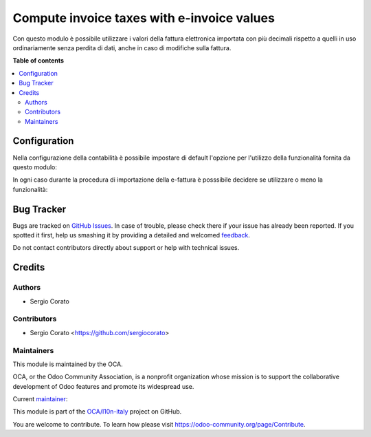 ===========================================
Compute invoice taxes with e-invoice values
===========================================

.. !!!!!!!!!!!!!!!!!!!!!!!!!!!!!!!!!!!!!!!!!!!!!!!!!!!!
   !! This file is generated by oca-gen-addon-readme !!
   !! changes will be overwritten.                   !!
   !!!!!!!!!!!!!!!!!!!!!!!!!!!!!!!!!!!!!!!!!!!!!!!!!!!!

.. |badge1| image:: https://img.shields.io/badge/maturity-Alpha-red.png
    :target: https://odoo-community.org/page/development-status
    :alt: Alpha
.. |badge2| image:: https://img.shields.io/badge/licence-AGPL--3-blue.png
    :target: http://www.gnu.org/licenses/agpl-3.0-standalone.html
    :alt: License: AGPL-3
.. |badge3| image:: https://img.shields.io/badge/github-OCA%2Fl10n--italy-lightgray.png?logo=github
    :target: https://github.com/OCA/l10n-italy/tree/12.0/l10n_it_fatturapa_in_recompute
    :alt: OCA/l10n-italy
.. |badge4| image:: https://img.shields.io/badge/weblate-Translate%20me-F47D42.png
    :target: https://translation.odoo-community.org/projects/l10n-italy-12-0/l10n-italy-12-0-l10n_it_fatturapa_in_recompute
    :alt: Translate me on Weblate
.. |badge5| image:: https://img.shields.io/badge/runbot-Try%20me-875A7B.png
    :target: https://runbot.odoo-community.org/runbot/122/12.0
    :alt: Try me on Runbot

|badge1| |badge2| |badge3| |badge4| |badge5| 

Con questo modulo è possibile utilizzare i valori della fattura elettronica importata con più decimali rispetto a quelli in uso ordinariamente senza perdita di dati, anche in caso di modifiche sulla fattura.

**Table of contents**

.. contents::
   :local:

Configuration
=============

Nella configurazione della contabilità è possibile impostare di default l'opzione per l'utilizzo della funzionalità fornita da questo modulo:

.. image:: https://raw.githubusercontent.com/OCA/l10n-italy/12.0/l10n_it_fatturapa_in_recompute/static/description/configurazione.png
    :alt: Configurazione default

In ogni caso durante la procedura di importazione della e-fattura è posssibile decidere se utilizzare o meno la funzionalità:

.. image:: https://raw.githubusercontent.com/OCA/l10n-italy/12.0/l10n_it_fatturapa_in_recompute/static/description/importazione.png
    :alt: Importazione

Bug Tracker
===========

Bugs are tracked on `GitHub Issues <https://github.com/OCA/l10n-italy/issues>`_.
In case of trouble, please check there if your issue has already been reported.
If you spotted it first, help us smashing it by providing a detailed and welcomed
`feedback <https://github.com/OCA/l10n-italy/issues/new?body=module:%20l10n_it_fatturapa_in_recompute%0Aversion:%2012.0%0A%0A**Steps%20to%20reproduce**%0A-%20...%0A%0A**Current%20behavior**%0A%0A**Expected%20behavior**>`_.

Do not contact contributors directly about support or help with technical issues.

Credits
=======

Authors
~~~~~~~

* Sergio Corato

Contributors
~~~~~~~~~~~~

* Sergio Corato <https://github.com/sergiocorato>

Maintainers
~~~~~~~~~~~

This module is maintained by the OCA.

.. image:: https://odoo-community.org/logo.png
   :alt: Odoo Community Association
   :target: https://odoo-community.org

OCA, or the Odoo Community Association, is a nonprofit organization whose
mission is to support the collaborative development of Odoo features and
promote its widespread use.

.. |maintainer-sergiocorato| image:: https://github.com/sergiocorato.png?size=40px
    :target: https://github.com/sergiocorato
    :alt: sergiocorato

Current `maintainer <https://odoo-community.org/page/maintainer-role>`__:

|maintainer-sergiocorato| 

This module is part of the `OCA/l10n-italy <https://github.com/OCA/l10n-italy/tree/12.0/l10n_it_fatturapa_in_recompute>`_ project on GitHub.

You are welcome to contribute. To learn how please visit https://odoo-community.org/page/Contribute.
